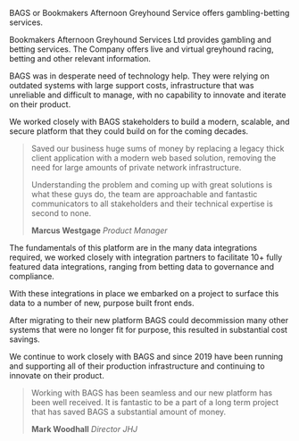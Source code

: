 BAGS or Bookmakers Afternoon Greyhound Service offers gambling-betting services.

Bookmakers Afternoon Greyhound Services Ltd provides gambling and betting services.
The Company offers live and virtual greyhound racing, betting and other relevant information. 

BAGS was in desperate need of technology help. They were relying on outdated systems with large support costs,
infrastructure that was unreliable and difficult to manage, with no capability to innovate and iterate on their product. 

We worked closely with BAGS stakeholders to build a modern, scalable, and secure platform that they could build on
for the coming decades.  

#+BEGIN_QUOTE
Saved our business huge sums of money by replacing a legacy thick client application
with a modern web based solution, removing the need for large amounts of private network infrastructure.

Understanding the problem and coming up with great solutions is what these guys do, the team are
approachable and fantastic communicators to all stakeholders and their technical expertise is second to none.

*Marcus Westgage* /Product Manager/
#+END_QUOTE

The fundamentals of this platform are in the many data integrations required, we worked closely with integration partners to facilitate 10+ fully featured data integrations,
ranging from betting data to governance and compliance.  

With these integrations in place we embarked on a project to surface this data to a number
of new, purpose built front ends. 

After migrating to their new platform BAGS could decommission many other systems that
were no longer fit for purpose, this resulted in substantial cost savings.

We continue to work closely with BAGS and since 2019 have been running and supporting all of their production infrastructure and continuing to innovate on their product.  

#+BEGIN_QUOTE
Working with BAGS has been seamless and our new platform has been well received.
It is fantastic to be a part of a long term project that has saved BAGS a substantial amount of money.

*Mark Woodhall*  /Director JHJ/
#+END_QUOTE
